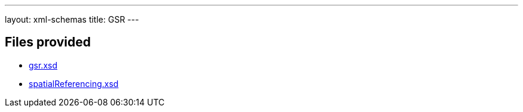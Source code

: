 ---
layout: xml-schemas
title: GSR
---

== Files provided

* link:gsr.xsd[]
* link:spatialReferencing.xsd[]

